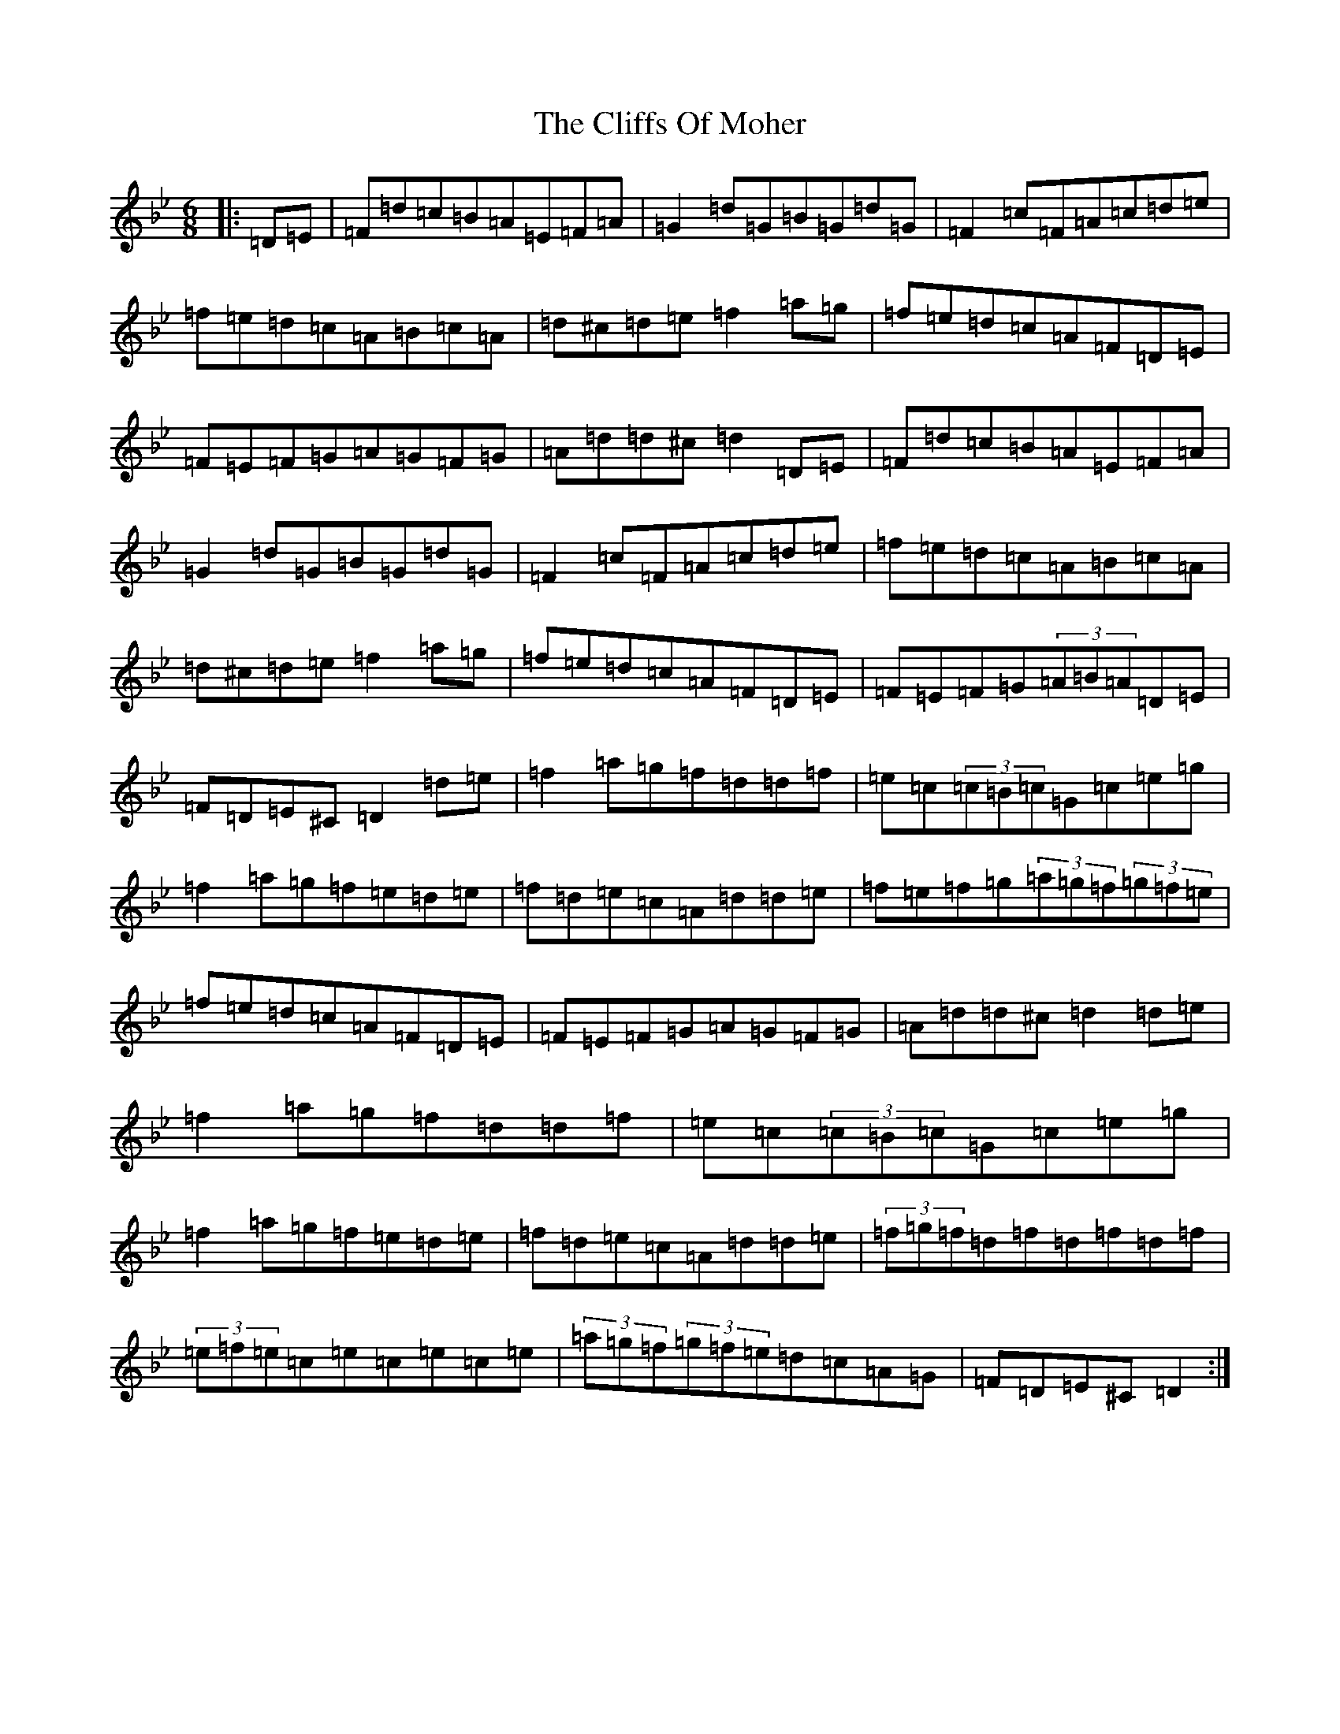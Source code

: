 X: 18311
T: Cliffs Of Moher, The
S: https://thesession.org/tunes/12#setting36602
Z: A Dorian
R: jig
M: 6/8
L: 1/8
K: C Dorian
|:=D=E|=F=d=c=B=A=E=F=A|=G2=d=G=B=G=d=G|=F2=c=F=A=c=d=e|=f=e=d=c=A=B=c=A|=d^c=d=e=f2=a=g|=f=e=d=c=A=F=D=E|=F=E=F=G=A=G=F=G|=A=d=d^c=d2=D=E|=F=d=c=B=A=E=F=A|=G2=d=G=B=G=d=G|=F2=c=F=A=c=d=e|=f=e=d=c=A=B=c=A|=d^c=d=e=f2=a=g|=f=e=d=c=A=F=D=E|=F=E=F=G(3=A=B=A=D=E|=F=D=E^C=D2=d=e|=f2=a=g=f=d=d=f|=e=c(3=c=B=c=G=c=e=g|=f2=a=g=f=e=d=e|=f=d=e=c=A=d=d=e|=f=e=f=g(3=a=g=f(3=g=f=e|=f=e=d=c=A=F=D=E|=F=E=F=G=A=G=F=G|=A=d=d^c=d2=d=e|=f2=a=g=f=d=d=f|=e=c(3=c=B=c=G=c=e=g|=f2=a=g=f=e=d=e|=f=d=e=c=A=d=d=e|(3=f=g=f=d=f=d=f=d=f|(3=e=f=e=c=e=c=e=c=e|(3=a=g=f(3=g=f=e=d=c=A=G|=F=D=E^C=D2:|